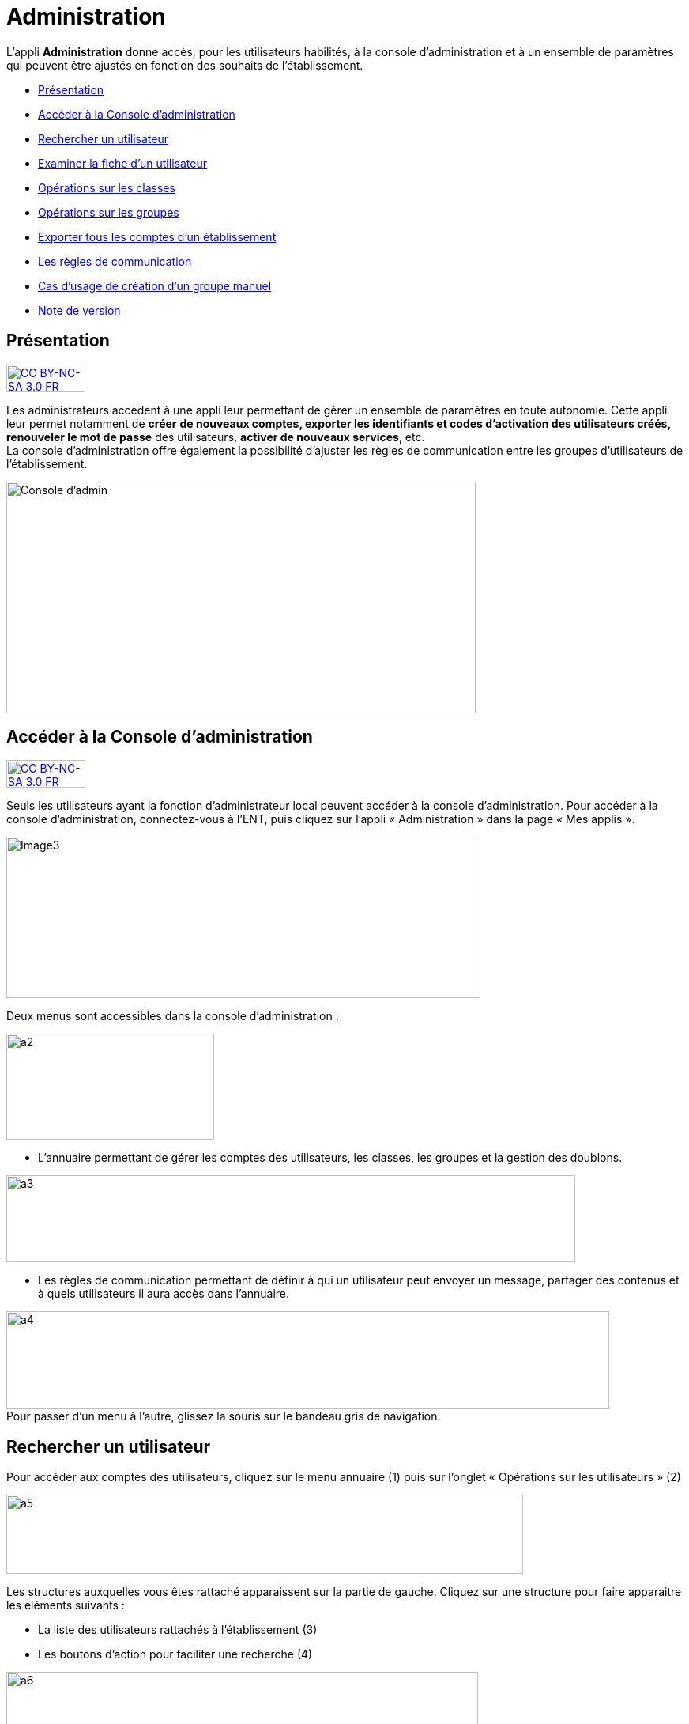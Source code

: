 [[administration]]
= Administration

L’appli *Administration* donne accès, pour les utilisateurs habilités, à
la console d’administration et à un ensemble de paramètres qui peuvent
être ajustés en fonction des souhaits de l'établissement.

* link:index.html?iframe=true#presentation[Présentation]
* link:index.html?iframe=true#cas-d-usage-1[Accéder à la Console
d’administration]
* link:index.html?iframe=true#cas-d-usage-2[Rechercher un utilisateur]
* link:index.html?iframe=true#cas-d-usage-3[Examiner la fiche d’un
utilisateur]
* link:index.html?iframe=true#cas-d-usage-4[Opérations sur les classes]
* link:index.html?iframe=true#cas-d-usage-5[Opérations sur les groupes]
* link:index.html?iframe=true#cas-d-usage-6[Exporter tous les comptes
d’un établissement]
* link:index.html?iframe=true#cas-d-usage-7[Les règles de communication]
* link:index.html?iframe=true#cas-d-usage-8[Cas d’usage de création d’un
groupe manuel]
* link:index.html?iframe=true#notes-de-versions[Note de version]

[[presentation]]
== Présentation

http://creativecommons.org/licenses/by-nc-sa/3.0/fr/[image:../../wp-content/uploads/2015/03/CC-BY-NC-SA-3.0-FR-300x105.png[CC
BY-NC-SA 3.0 FR,width=100,height=35]]

Les administrateurs accèdent à une appli leur permettant de gérer un
ensemble de paramètres en toute autonomie. Cette appli leur permet
notamment de *créer* *de nouveaux comptes, exporter les identifiants et
codes d’activation des utilisateurs créés, renouveler le mot de passe*
des utilisateurs, **activer de nouveaux services**, etc. +
La console d'administration offre également la possibilité d'ajuster les
règles de communication entre les groupes d'utilisateurs de
l'établissement.

image:../../wp-content/uploads/2015/03/Console-dadmin.png[Console
d'admin,width=594,height=293]

[[cas-d-usage-1]]
== Accéder à la Console d’administration

http://creativecommons.org/licenses/by-nc-sa/3.0/fr/[image:../../wp-content/uploads/2015/03/CC-BY-NC-SA-3.0-FR-300x105.png[CC
BY-NC-SA 3.0 FR,width=100,height=35]]

Seuls les utilisateurs ayant la fonction d’administrateur local peuvent
accéder à la console d’administration. Pour accéder à la console
d’administration, connectez-vous à l’ENT, puis cliquez sur l’appli «
Administration » dans la page « Mes applis ».

image:../../wp-content/uploads/2016/04/Image32-1024x348.png[Image3,width=600,height=204]

Deux menus sont accessibles dans la console d’administration :

image:../../wp-content/uploads/2015/07/a22.png[a2,width=263,height=134]

* L’annuaire permettant de gérer les comptes des utilisateurs, les
classes, les groupes et la gestion des doublons.

image:../../wp-content/uploads/2015/07/a31.png[a3,width=720,height=110]

* Les règles de communication permettant de définir à qui un utilisateur
peut envoyer un message, partager des contenus et à quels utilisateurs
il aura accès dans l’annuaire.

image:../../wp-content/uploads/2015/07/a4.png[a4,width=763,height=124] +
Pour passer d’un menu à l’autre, glissez la souris sur le bandeau gris
de navigation.

[[cas-d-usage-2]]
== Rechercher un utilisateur



Pour accéder aux comptes des utilisateurs, cliquez sur le menu annuaire
(1) puis sur l’onglet « Opérations sur les utilisateurs » (2)

image:../../wp-content/uploads/2015/07/a51.png[a5,width=654,height=100]

Les structures auxquelles vous êtes rattaché apparaissent sur la partie
de gauche. Cliquez sur une structure pour faire apparaitre les éléments
suivants :

* La liste des utilisateurs rattachés à l’établissement (3)
* Les boutons d’action pour faciliter une recherche (4)

image:../../wp-content/uploads/2015/07/a6.png[a6,width=597,height=279]

Vous pouvez effectuer les opérations suivantes :

* Afficher/cacher les filtres

image:../../wp-content/uploads/2015/07/a7.png[a7,width=38,height=36]

* Ordonner par nom/rôle

image:../../wp-content/uploads/2015/07/a8.png[a8,width=39,height=37]

* Créer un utilisateur

image:../../wp-content/uploads/2015/07/a9.png[a9,width=39,height=38]

* Afficher la légende

image:../../wp-content/uploads/2015/07/a10.png[a10,width=40,height=38]

La légende est la suivante : +
image:../../wp-content/uploads/2015/07/a11.png[a11,width=200,height=277]

1.  *Effectuer une recherche filtrée*

Pour définir un filtre, cliquez sur l’icône « Afficher/Cacher les
filtres » (1). Plusieurs filtres sont disponibles :

* Par classe
* Par profil
* Par utilisateurs rattachés à la structure
* Par comptes non activés

Pour faciliter votre recherche, vous pouvez cliquer sur les boutons
suivants :

image:../../wp-content/uploads/2015/07/a12.png[a12,width=41,height=31]

* pour sélectionner tous les champs

image:../../wp-content/uploads/2015/07/a13.png[a13,width=43,height=29]

* pour désélectionner tous les champs

Après avoir choisi les filtres souhaités (2), la liste des résultats
apparait sur la partie gauche de l’écran (3).

image:../../wp-content/uploads/2015/07/a14.png[a14,width=552,height=578] +
*2. Effectuer une recherche par nom ou par prénom*

Pour chercher un utilisateur en particulier, saisir les premières
lettres de son nom ou de son prénom dans la barre de recherche (1). Les
résultats s’affichent automatiquement (2).

Le critère de recherche se combine avec le filtre éventuellement activé.

image:../../wp-content/uploads/2015/07/a15.png[a15,width=598,height=299]

 

[[cas-d-usage-3]]
== Examiner la fiche d’un utilisateur



Pour faire apparaître la fiche d’un utilisateur, cliquez sur son
identifiant.

Les informations suivantes sont disponibles sur la fiche :

1.  Identifiant de l’utilisateur, profil et code d’activation.
2.  Identité de l’utilisateur et informations administratives (issues de
l’AAF)
3.  La structure de rattachement de l’utilisateur
4.  Les classes de rattachement de l’utilisateur
5.  Sa famille
6.  Des fonctions paramétrables:

* L’attribution de structures et de classes de rattachement
* L’attribution de droits d’administrateur central et local

image:../../wp-content/uploads/2015/07/a17.png[a17,width=416,height=487]image:../../wp-content/uploads/2015/07/a18.png[a18,width=434,height=379]

1.  *Changer le mot de passe d'un utilisateur*

Lorsqu’un utilisateur perd son mot de passe, l’administrateur peut
lancer sa réinitialisation. Pour réinitialiser un nouveau mot de passe,
rendez-vous sur la fiche de l’utilisateur concerné, saisissez l’adresse
mail de l’utilisateur dans le champ « Renvoyer un code d’activation »
(1) et cliquez sur « Envoyer » (2).

L’utilisateur reçoit un lien pour choisir un nouveau de mot de passe.

*2. Modifier l’espace de stockage d’un utilisateur*

Les quotas  des utilisateurs sont fixés par la collectivité. Les
administrateurs locaux ont la possibilité de modifier ce quota dans la
limite fixée par la collectivité.

Pour modifier l’espace de stockage disponible d’un utilisateur,
rendez-vous sur sa fiche, choisissez l’unité de mesure du quota (1),
saisissez le nombre souhaité (2) puis cliquez sur « Enregistrer » (3).

Si le quota attribué est trop élevé par rapport à la limite fixée, un
message d’erreur apparaît.

image:../../wp-content/uploads/2015/07/a24.png[a2,width=377,height=184] +
*3. link:../../wp-content/uploads/2015/07/a181.png[Attribuer la fonction
d’administrateur local à un utilisateur]*

Un administrateur local peut donner la fonction d’administrateur local à
un autre utilisateur.

Pour cela, suivez les étapes ci-dessous :

1.  Cliquez sur « Annuaire » dans la console d’administration
2.  Cliquez sur le bouton « Opérations sur les utilisateurs »
3.  Recherchez le nom de l’utilisateur dans la liste déroulante ou
saisir le début de son prénom dans la barre de recherche
4.  Au bas de la fiche utilisateur, cliquez sur « Attribuer »

image:../../wp-content/uploads/2015/07/a32.png[a3,width=246,height=139] +
image:../../wp-content/uploads/2015/07/a41.png[a4,width=496,height=298]

*4. link:../../wp-content/uploads/2015/07/a181.png[ ]Créer manuellement
un nouvel utilisateur*

Pour créer un nouvel utilisateur, dans l’annuaire, cliquez sur l’icône
« Créer un utilisateur » (1) puis saisissez les informations suivantes 
(2):

* Le prénom
* Le nom
* Le profil de l’utilisateur : enseignant, personnel, élève, parent ou
invité
* La date de naissance. (Ce champ est obligatoire que pour les profils
utilisateurs élèves)
* La classe de rattachement à sélectionner dans la liste déroulante.

image:../../wp-content/uploads/2015/07/a53.png[a5,width=532,height=275]

Pour finaliser la création du compte, cliquez sur « Créer » (3). Vous
pouvez vous rendre sur la fiche de ce nouvel utilisateur pour obtenir
son identifiant et son code d’activation.

*5. Bloquer un utilisateur*

L’administrateur local peut bloquer le compte d’un utilisateur (et le
débloquer par la suite).

Pour cela, suivez les étapes ci-dessous :

* Cliquez sur « Annuaire » dans la console d’administration
* Cliquez sur « Opérations sur les utilisateurs »
* Choisissez l’utilisateur à bloquer dans la liste de gauche ou saisir
le début de son prénom pour le trouver plus rapidement
* Cliquez sur « Bloquer »

image:../../wp-content/uploads/2015/07/a34.png[a3,width=260,height=148] +
image:../../wp-content/uploads/2015/07/a42.png[a4,width=635,height=296]

Pour débloquer le compte d’un utilisateur, cliquez sur « débloquer ».
L’utilisateur accédera à nouveau à son compte. (Le bouton « Débloquer »
est situé au même emplacement que le bouton « Bloquer ».)

Lorsqu’un utilisateur est  bloqué, il n’apparait plus dans l’annuaire et
dans les écrans de partage des autres utilisateurs.

[[cas-d-usage-4]]
== Opérations sur les classes



Pour consulter la liste des classes, cliquer sur « Opérations sur les
classes ». La liste des classes s’affiche automatiquement.

En sélectionnant une classe dans la liste des résultats à gauche (1),
vous obtenez les informations relatives à la classe.

Pour consulter tous les utilisateurs d’une classe, cliquez sur le lien
« Voir les personnes rattachées à cette classe » (2), vous êtes redirigé
sur la page « Opérations sur les utilisateurs » où les membres de la
classe apparaissent. +
image:../../wp-content/uploads/2015/07/a61.png[a6,width=597,height=453] +
*1. Exporter les comptes des utilisateurs d’une classe*

Pour générer un fichier contenant la liste des utilisateurs rattachés à
une classe, cliquez sur « Exporter » (1). Le fichier généré est au
format CSV (Comma Separated Value) et peut être importé dans un logiciel
de type tableur (Microsoft Excel, Open Office Calc, etc…)

image:../../wp-content/uploads/2015/07/a71.png[a7,width=548,height=412]

Les informations présentes dans le fichier sont les suivantes :

* L’  « Id » qui correspond au code du compte dans la console
d’administration
* Le « Type » qui correspond au profil de l’utilisateur.
* Le nom
* Le prénom
* Le « Login » qui correspond à l’identifiant de l’utilisateur.
* Le Code d’activation si le compte n’a pas encore été activé. Sinon, la
colonne est vide.

Pour permettre aux utilisateurs de se connecter à l’ENT, il est
nécessaire de leur transmettre leurs identifiants et leurs codes
d’activation.

*2. Modifier le quota documentaire d’une classe*

L’administrateur local peut modifier le quota de tous les utilisateurs
d’un profil donné et d’une classe en une seule action.

Pour cela, dans l’annuaire, cliquez sur « Opérations sur les classes »
(1), sélectionnez un type de profil (2), attribuez l’unité et le nombre
de l’espace de stockage (3) puis cliquez sur « Enregistrer » (4).

image:../../wp-content/uploads/2015/07/a54.png[a5,width=523,height=350]

[[cas-d-usage-5]]
== Opérations sur les groupes



*1. Créer un groupe manuel*

Pour créer un groupe manuel, cliquez sur « Annuaire » (1), sur
« Opérations sur les groupes » (2) puis sur l’icône « Créer un groupe »
(3).

Saisissez le nom du groupe (4) et cliquez sur le bouton « Enregistrer »
(5). Le groupe est créé mais aucun utilisateur n’y est encore rattaché.

image:../../wp-content/uploads/2015/07/a81.png[a8,width=615,height=229] +
*2. Rattacher des utilisateurs à un groupe manuel*

Pour rattacher des utilisateurs à un groupe manuel, suivez les étapes
suivantes :

1.  Cliquez sur « Annuaire »
2.  Cliquez sur « Opérations sur les groupes »
3.  Recherchez le groupe dans lequel vous souhaitez ajouter des
utilisateurs
4.  Sélectionnez les utilisateurs dans la liste en effectuant un tri par
classe si nécessaire
5.  Cliquez sur «Enregistrer »

Les membres du groupe apparaissent dans la section « utilisateurs dans
le groupe ».

image:../../wp-content/uploads/2015/07/a91.png[a9,width=610,height=382]

Pour retirer un utilisateur du groupe, cliquez sur son identifiant dans
la section « utilisateurs dans le groupe ».

Par défaut, le groupe manuel crée n’est visible par personne et ne voit
personne dans l’ENT. Pour permettre la communication de ce groupe vers
et par ce groupe, il est nécessaire de paramétrer les règles de
communication pour qu’il puisse communiquer et être vu par d’autres
utilisateurs de l’ENT.

[[cas-d-usage-6]]
== Exporter tous les comptes d’un établissement



L’export des comptes est possible dans deux onglets de la console
d’administration :

* Opération sur les structures
* Annuaire

L’export des comptes par l’onglet « Alimentation » de l’annuaire permet
de filtrer plus précisément la liste des comptes avant de lancer
l’exportation.

Pour exporter l’ensemble des comptes de l’ENT d’un établissement dans un
fichier en passant par l’annuaire, suivez les étapes suivantes :

1.  Cliquez sur « Annuaire »
2.  Cliquez sur « Alimentation »
3.  Sélectionnez les filtres souhaités : structure, classe, profil,
activation de compte
4.  Cliquez sur « Exporter »

Un fichier contenant la liste de tous les utilisateurs rattachés à
l’établissement est généré.

image:../../wp-content/uploads/2015/07/a19.png[a1,width=633,height=245]

Le fichier est au format CSV (Comma Separated Value) et peut être
*importé* dans un logiciel de type tableur (Microsoft Excel, Open Office
Calc, etc…)

Une fois importé dans un tableur, le fichier contient les informations
suivantes :

* L’« Id » qui correspond au code du compte dans la console
d’administration
* Le « Type » qui correspond au profil de l’utilisateur.
* Le nom
* Le prénom
* Le « Login » qui correspond à l’identifiant de l’utilisateur.
* Le Code d’activation si le compte n’a pas encore été activé. Sinon, la
colonne est vide.

 

[[cas-d-usage-7]]
== Les règles de communication



*1. Accéder aux règles par défaut*

Les règles de communication définissent avec qui un utilisateur peut
**partager des contenus**, *envoyer des messages* et les utilisateurs
qu’il pourra **voir dans l’annuaire**.

Les règles de communication sont définies entre des *groupes* et non
entre des utilisateurs.

Il existe plusieurs sortes de groupes :

1.  Les groupes de profils par établissement (créés automatiquement)
2.  Les groupes de profils par classe (créés automatiquement)
3.  Les groupes d’enseignement (créés automatiquement)
4.  Les groupes d’administrateurs locaux par établissement (créés
automatiquement)
5.  Les groupes manuels créés par les administrateurs locaux.

Lors de l’ouverture de l’ENT dans un établissement, des *règles de
communication par défaut* sont mises en place. Elles définissent la
communication des groupes de classe et d’établissement automatiquement
créés dans l’ENT.

Ces règles peuvent être modifiées par les administrateurs locaux dans
l’onglet **règles personnalisées**.

Pour visualiser les règles par défaut, cliquez sur « Règles de
communication » (1), puis sur « Règles par défaut » (2).

image:../../wp-content/uploads/2015/07/a110.png[a1,width=562,height=279]

Dans la capture d’écran ci-dessus, les règles de communication par
défaut sont les suivantes :

* Un Personnel peut initier une communication avec tout autre
utilisateur dans l’établissement
* Un Enseignant peut initier une communication avec tout autre
utilisateur dans l’établissement
* Un Elève peut initier une communication avec ses parents, les
enseignants de sa classe, les élèves de sa classe et les personnels de
l’établissement
* Un Parent peut initier une communication avec ses enfants, les
enseignants de la classe de son enfant et les personnels de
l’établissement.

*2. Définir des règles de communication personnalisées*

L’administrateur peut avoir besoin de personnaliser les règles de
communication dans plusieurs cas :

* Les règles par défaut ne conviennent pas
* Pour définir des règles de communication pour les groupes
d’enseignement
* Pour définir des règles de communication pour les groupes manuels

Lors de la configuration des règles personnalisées, trois types de
communication sont possibles :

* *Communication sortante* : les membres du groupe peuvent communiquer
vers un autre groupe
* *Communication entrante* : les membres du groupe peuvent être
contactés par un autre groupe
* *Communication dans les deux sens* : les membres d’un groupe peuvent
contacter et être contactés par les membres d’un autre groupe

* *

Pour définir des règles personnalisées, suivez les étapes suivantes :

1.  Sélectionnez le groupe de référence en le recherchant dans la barre
de recherche
2.  Cliquez sur « Règles de communication personnalisées » dans la liste
déroulante
3.  Cliquez sur le groupe avec lequel vous souhaitez établir une
communication
4.  Cliquez sur « Paramétrage du groupe » dans la liste déroulante
5.  Choisissez le type de communication que vous souhaitez établir :
sortante, entrante ou dans les deux sens.
6.  Cliquez sur « Modifier »

image:../../wp-content/uploads/2015/07/a25.png[a2,width=628,height=336]

image:../../wp-content/uploads/2015/07/a43.png[a4,width=645,height=286]

Les règles sont bien établies.

[[cas-d-usage-8]]
== Cas d’usage de création d’un groupe manuel



*1. Créer un groupe*

Pour créer un nouveau groupe, allez dans « Opérations sur les groupes »
(1), cliquez sur le nom du lycée (2) puis sur l'icône suivant (3) +
image:../../wp-content/uploads/2015/07/a36.png[a3,width=44,height=45] +
Saisissez ensuite le nom du groupe puis cliquez sur « Créer ». +
Il est possible de typer le groupe comme un groupe d’enseignement en le
rattachant à une classe. En faisant cela, le groupe suivra le cycle de
transition d’année scolaire et sera supprimé à la fin de l’année.

image:../../wp-content/uploads/2015/07/a44.png[a4,width=642,height=187] +
Sélectionner ensuite votre groupe (5) puis ajoutez-y des utilisateurs en
cliquant sur leur nom (6).

Il est possible de les retirer du groupe en cliquant sur leur nom dans
la partie de droite (7).

Pour filtrer les utilisateurs, utilisez les listes déroulantes ou la
zone de texte (8), la liste se met à jour automatiquement.

image:../../wp-content/uploads/2015/07/a55.png[a5,width=580,height=377] +
*2. Rendre le groupe visible*

Pour rendre le groupe visible il faut modifier ses règles de
communication.

Allez dans le menu « Règles de communication » (1) puis dans « Règles
personnalisées » (2).

Saisissez ensuite une partie du nom du groupe (3) pour le retrouver plus
facilement (4).

image:../../wp-content/uploads/2015/07/a62.png[a6,width=722,height=233] +
Dans un premier temps allez dans « Paramétrage du groupe » (5) pour
ouvrir la communication.

Il faut d’abord choisir si les membres du groupe doivent pouvoir voir le
groupe et se voir entre eux. Si c’est le cas, choisissez « Communication
dans les deux sens » (6) puis cliquez sur « Modifier » (7).

image:../../wp-content/uploads/2015/07/a113.png[a1,width=655,height=264]

* Si les membres du groupe ne doivent pas se voir, il s’agit soit :
** Du cas d’une liste de diffusion (communication entrante)
** Du cas d’un groupe qui sert à étendre des droits de communication
(communication sortante)

Dans ces deux cas, les membres ne verront pas le groupe. +
link:../../wp-content/uploads/2015/07/a83.png[image:../../wp-content/uploads/2015/07/a83.png[a8,width=597,height=241]]

*3. Ajouter des droits de communication*

Pour donner des droits de communication vers d’autres groupes pour les
membres de votre nouveau groupe, allez dans « Règles de communication
personnalisées » (1), saisissez une partie du nom du groupe pour le
retrouver plus facilement (2) puis cochez le groupe à rendre visible
pour les membres de votre groupe (3).

image:../../wp-content/uploads/2015/07/a92.png[a9,width=428,height=355] +
*4. Rendre le groupe visible par d’autres personnes*

Pour rendre votre groupe visible par d’autres personnes, sélectionnez le
groupe qui doit le voir dans la partie de gauche (1) puis sélectionnez
le groupe à rendre visible dans la partie droite (2).

link:../../wp-content/uploads/2015/07/a83.png[ +
image:../../wp-content/uploads/2015/07/a101.png[a10,width=567,height=365] +
]

[[notes-de-versions]]
== Note de version

http://creativecommons.org/licenses/by-nc-sa/3.0/fr/[image:../../wp-content/uploads/2015/03/CC-BY-NC-SA-3.0-FR-300x105.png[CC
BY-NC-SA 3.0 FR,width=100,height=35]]

Nouveautés de la version 1.13.1

*Import CSV*

La console d’administration permet d’importer des utilisateurs en lot à
partir de fichiers au format CSV. Cette fonctionnalité est présente dans
l’onglet « Opérations sur les structures » de la rubrique
« Annuaire ». +
image:../../wp-content/uploads/2015/05/NDV-17.png[NDV
17,width=382,height=76]

Pour chaque profil, les fichiers CSV doivent contenir un certain nombre
de champs :

* Enseignants, personnels, invités :
** id ou externalid (facultatif),
** prénom (obligatoire),
** nom (obligatoire),
** classe (facultatif) : une colonne par classe.
* Élèves :
** id ou externalid (facultatif),
** prénom (obligatoire),
** nom (obligatoire),
** classe (obligatoire),
** date de naissance (obligatoire).
* Parents :
** id ou externalId (facultatif),
** prénom (obligatoire),
** nom (obligatoire),

Pour lier un parent à un enfant, il faut soit son prénom, son nom et sa
date de naissance :

* prénom enfant (facultatif),
* nom enfant (facultatif),
* classe enfant (facultatif).

Soir connaitre son identifiant :

* childId ou childexternalid (facultatif).

Il existe une correspondance des libellés qui permet d’accepter
plusieurs valeurs différentes pour un même champ. Pour le moment, les
champs sont tolérés avec ou sans accents, espaces ou majuscules. Il est
possible d’ajouter d’autres correspondances. 

*Gestion des doublons*

La console d’administration permet de gérer les doublons de comptes. Si
un compte issu des imports AAF (ou autre source) était déjà présent en
tant que compte créé manuellement il est identifié comme doublon.

_N.B. : l’ENT permet un certain degré de tolérance sur la reconnaissance
du nom, il peut donc reconnaitre des doublons même si les noms et
prénoms ne sont pas strictement identiques._

 +
image:../../wp-content/uploads/2015/05/NDV-18.png[NDV
18,width=534,height=82]

Quand un nouveau compte est identifié, il n’est pas possible de
l’activer. Un administrateur (local ou central) devra alors indiquer si
le compte est bien un doublon ou s’il peut être activé. +
Si l’administrateur choisit de dissocier les comptes, le deuxième pourra
être utilisé indépendamment du premier. +
Si l’administrateur choisit de fusionner les deux comptes, un seul
compte sera alors visible, les données de l’utilisateur existant seront
mises à jour avec celles du référentiel AAF. Les données saisies ou
partagées dans les applications par le compte existant sont conservées.

*Recherche transverse d’utilisateur*

Un nouvel onglet permet de faire une recherche d’utilisateur de manière
transverse. Les administrateurs intervenant sur plusieurs établissements
peuvent donc retrouver un utilisateur sans savoir à quel établissement
il appartient.

*Modification des champs des exports +
* +
Les champs suivants sont maintenant présents dans les exports de comptes
utilisateurs :

* Id : identifiant ;
* Type : profil de l’utilisateur ;
* Nom ;
* Prénom ;
* Login : identifiant de connexion ;
* Code d'activation ;
* Fonction(s) ou matière(s) : fonction pour les personnels non
enseignants et matière pour les enseignants ;
* Structure(s) : établissement(s) de rattachement ;
* Classe(s) : classe(s) d’appartenance ;
* Enfant(s) : pour les parents, les enfants rattachés au compte ;
* Parent(s) : pour les enfants, les parents rattachés au compte.

*Pouvoir rattacher des élèves à un parent après modification*

Il est désormais possible de rattacher des comptes enfants à un parent
après la création de ce dernier.

*Profil invité*

Un nouveau profil d’utilisateurs a été ajouté, le profil invité. Ce
profil peut être utilisé pour ajouter des intervenants extérieurs par
exemple

*Choix du thème de la console d’administration*

Il est désormais possible de choisir la couleur de la console
d’administration.

*Restaurer un compte supprimé +
* +
Les comptes en pré-suppression sont visibles dans le menu « Personnes
non rattachées » par les administrateurs centraux. +
Il est désormais possible de restaurer un compte en pré-suppression. Ce
dernier retrouve alors tous ses groupes et classes de rattachement.

*Différencier les utilisateurs issus des référentiels des utilisateurs
créés manuellement*

Sur la fiche profil des utilisateurs, un champ permet maintenant de
distinguer l’origine de création des comptes : manuellement, par import
AAF ou par import CSV.

*Ouverture de la gestion des structures aux administrateurs locaux*

Les fonctionnalités suivantes sont maintenant disponibles aux
administrateurs locaux dans l’onglet de gestion des structures :

* Changer le nom de l'établissement ;
* Changer le quota des utilisateurs d’une structure par profil.

'''''

Nouveautés de la version 1.12.0

*Possibilité de rattacher un élève à des parents après création du
compte*

Le rattachement d’un élève à un parent n’était possible qu’à la création
du compte. Il est désormais possible de rattacher des élèves à un parent
après sa création.

*Affichage des parents rattachés à un élève*

Les parents rattachés à un élève sont maintenant affichés sur la fiche
de l’élève dans la console d’administration.

[[ndv-15]]
== image:../../wp-content/uploads/2015/04/NDV-15.png[NDV
15,width=210,height=107]

*Rattacher un groupe manuel à une classe*

Les groupes manuels peuvent désormais être rattachés à des classes. Cela
permet de gérer ces groupes comme des classes lors de la transition
d’année scolaire, c’est-à-dire de les supprimer. Cela peut s’avérer
utile si le groupe n’a pas vocation à perdurer au-delà de l’année
scolaire.

*Création de structures inter-établissements*

Les établissements scolaires peuvent être regroupés dans des structures.
Cela permet notamment de matérialiser les académies, les collectivités
ou encore les cités scolaires dans la plateforme.

image:../../wp-content/uploads/2015/04/NDV-16.png[NDV
16,width=280,height=195]

Un premier cas d’utilisation est la gestion des comptes des
collectivités et des services académiques. Ces comptes peuvent
maintenant être rattachés à des structures à part (hors établissements
scolaires) et des règles de communications spécifiques peuvent être
définies.

Il est également possible de nommer des administrateurs de structures,
ils seront automatiquement administrateurs locaux de toutes les
structures et établissements sous-jacents.

*Gestion des profils administrateurs*

Plusieurs évolutions ont été apportées au niveau de la gestion des
profils administrateurs :

* Les fonctions d’administration (administrateur central ou
administrateur local) sont désormais affichées sur la fiche d’un
utilisateur.
* Un administrateur local (ADML) peut désormais attribuer la fonction
(ADML) à un autre utilisateur.
* Un administrateur central (ADMC) peut désormais attribuer la fonction
(ADMC) à un autre utilisateur.

image:../../wp-content/uploads/2015/04/NDV-17.png[NDV
17,width=427,height=98]**Blocage d’un compte**

Un ADML peut bloquer le compte d’un utilisateur de son établissement.

Un compte bloqué ne peut plus se connecter à l’ENT et les autres
utilisateurs ne le voient plus dans les destinataires possibles d'un
message ni dans les écrans de partage des autres services.

image:../../wp-content/uploads/2015/04/NDV-18.png[NDV
18,width=94,height=52]**Export des comptes**

La fonctionnalité d’export des comptes est plus conviviale. Le choix des
établissements ou des classes à exporter se fait maintenant à l’aide de
listes déroulantes.

image:../../wp-content/uploads/2015/04/NDV-19.png[NDV
19,width=542,height=143]
